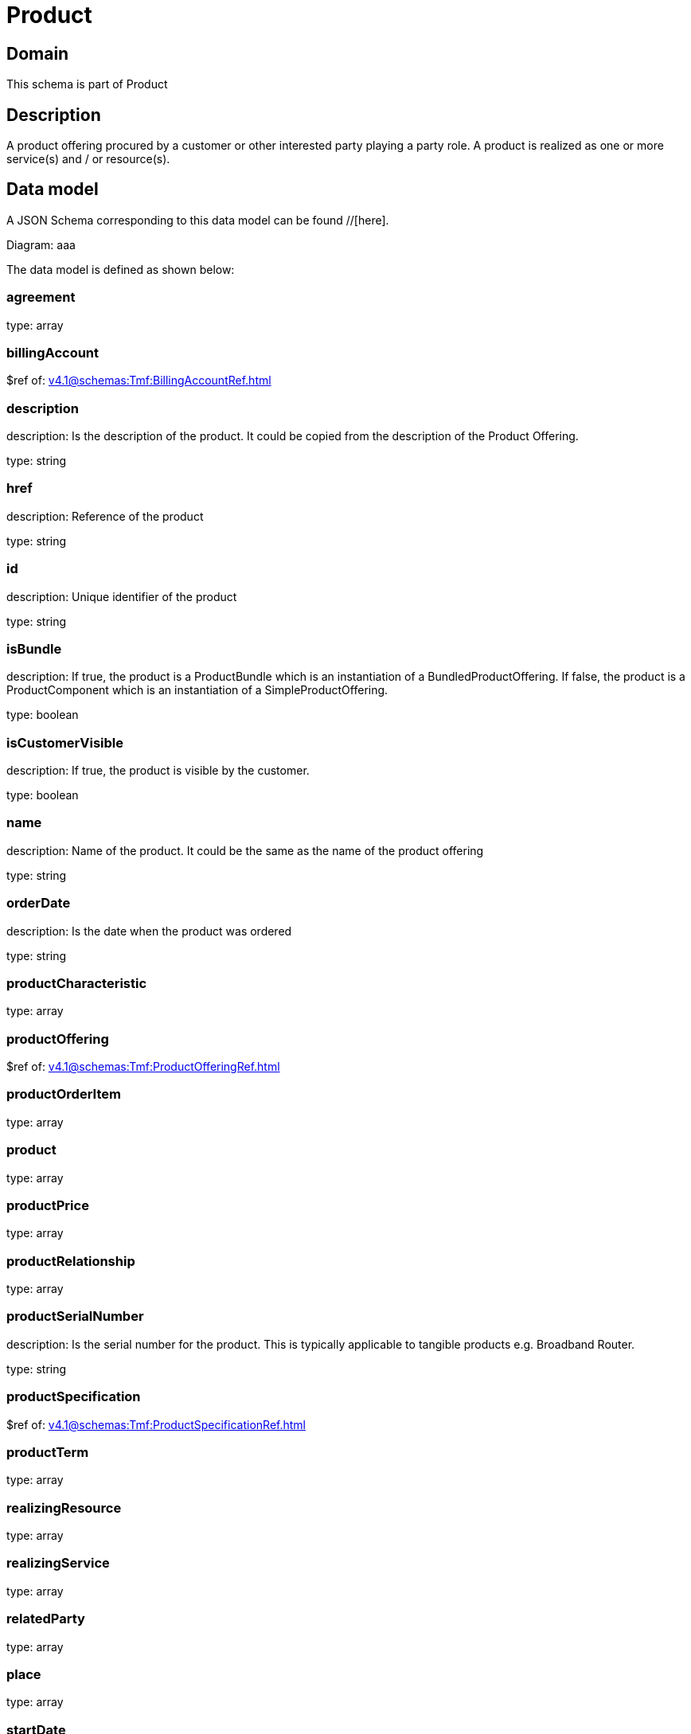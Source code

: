 = Product

[#domain]
== Domain

This schema is part of Product

[#description]
== Description
A product offering procured by a customer or other interested party playing a party role. A product is realized as one or more service(s) and / or resource(s).


[#data_model]
== Data model

A JSON Schema corresponding to this data model can be found //[here].

Diagram:
aaa

The data model is defined as shown below:


=== agreement
type: array


=== billingAccount
$ref of: xref:v4.1@schemas:Tmf:BillingAccountRef.adoc[]


=== description
description: Is the description of the product. It could be copied from the description of the Product Offering.

type: string


=== href
description: Reference of the product

type: string


=== id
description: Unique identifier of the product

type: string


=== isBundle
description: If true, the product is a ProductBundle which is an instantiation of a BundledProductOffering. If false, the product is a ProductComponent which is an instantiation of a SimpleProductOffering.

type: boolean


=== isCustomerVisible
description: If true, the product is visible by the customer.

type: boolean


=== name
description: Name of the product. It could be the same as the name of the product offering

type: string


=== orderDate
description: Is the date when the product was ordered

type: string


=== productCharacteristic
type: array


=== productOffering
$ref of: xref:v4.1@schemas:Tmf:ProductOfferingRef.adoc[]


=== productOrderItem
type: array


=== product
type: array


=== productPrice
type: array


=== productRelationship
type: array


=== productSerialNumber
description: Is the serial number for the product. This is typically applicable to tangible products e.g. Broadband Router.

type: string


=== productSpecification
$ref of: xref:v4.1@schemas:Tmf:ProductSpecificationRef.adoc[]


=== productTerm
type: array


=== realizingResource
type: array


=== realizingService
type: array


=== relatedParty
type: array


=== place
type: array


=== startDate
description: Is the date from which the product starts

type: string


=== status
description: Is the lifecycle status of the product.

$ref of: xref:v4.1@schemas:Tmf:ProductStatusType.adoc[]


=== terminationDate
description: Is the date when the product was terminated

type: string


[#all_of]
== All Of

This schema extends: xref:v4.1@schemas:Tmf:Entity.adoc[]
